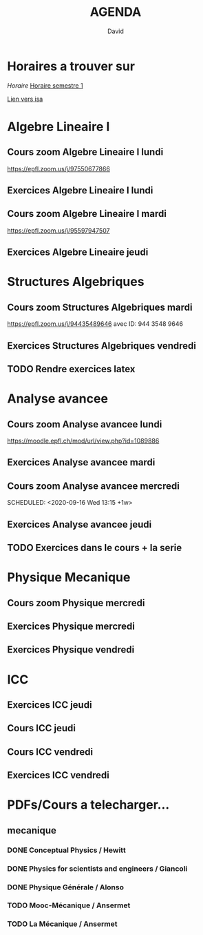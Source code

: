 #+TITLE: AGENDA
#+AUTHOR: David
#+TODO: TODO CURRENT | DONE
#+STARTUP: inlineimages
* Horaires a trouver sur
[[~/Cours/horaire.pdf][Horaire]]
[[file:horaire.pdf][Horaire semestre 1]]
[[file:/home/david/Cours/horaire-1.png]]



[[https://isa.epfl.ch/imoniteur_ISAP/!GEDREPORTS.pdf?ww_x_DATE=14.09.2020&ww_x_PLANMODELE=2700926973&zz_x_PLANMODELE=Math%E9matiques%202020-21&ww_i_reportModel=2096516523&ww_x_GPS=2642971254&zz_x_HIVERETE=Semestre%20d%27automne&ww_i_reportModelXsl=2096516549&ww_x_HIVERETE=2936286][Lien vers isa]]
* Algebre Lineaire I
** Cours zoom Algebre Lineaire I lundi
SCHEDULED: <2020-09-14 Mon 13:15 +1w>
 https://epfl.zoom.us/j/97550677866
** Exercices Algebre Lineaire I lundi
SCHEDULED: <2020-09-14 Mon 15:15 +1w>

** Cours zoom Algebre Lineaire I mardi
SCHEDULED: <2020-09-15 Tue 08:15 +1w>
 https://epfl.zoom.us/j/95597947507

** Exercices Algebre Lineaire jeudi
SCHEDULED: <2020-09-17 Thu 15:15 +1w>


* Structures Algebriques
** Cours zoom Structures Algebriques mardi
SCHEDULED: <2020-09-15 Tue 10:15 +1w>
https://epfl.zoom.us/j/94435489646
avec ID: 944 3548 9646
** Exercices Structures Algebriques vendredi
SCHEDULED: <2020-09-18 Fri 08:15 +1w>

** TODO Rendre exercices latex 
SCHEDULED: <2020-09-28 Mon>
* Analyse avancee
** Cours zoom Analyse avancee lundi
SCHEDULED: <2020-09-14 Mon 10:15 +1w>
https://moodle.epfl.ch/mod/url/view.php?id=1089886
** Exercices Analyse avancee mardi
SCHEDULED: <2020-09-15 Tue 14:15 +1w>

** Cours zoom Analyse avancee mercredi
SCHEDULED: <2020-09-16 Wed 13:15 +1w> 
** Exercices Analyse avancee jeudi
SCHEDULED: <2020-09-17 Thu 13:15 +1w>


** TODO Exercices dans le cours + la serie
SCHEDULED: <2020-09-15 Tue>

* Physique Mecanique
** Cours zoom Physique mercredi
SCHEDULED: <2020-09-16 Wed 09:15 +1w>
** Exercices Physique mercredi
SCHEDULED: <2020-09-16 Wed 15:15 +1w>
** Exercices Physique vendredi
SCHEDULED: <2020-09-18 Fri 10:15 +1w>




* ICC
** Exercices ICC jeudi
SCHEDULED: <2020-09-17 Thu 09:15 +1w>
** Cours ICC jeudi
SCHEDULED: <2020-09-17 Thu 11:15 +1w>



** Cours ICC vendredi
SCHEDULED: <2020-09-18 Fri 13:15 +1w>

** Exercices ICC vendredi
SCHEDULED: <2020-09-18 Fri 15:15 +1w>



* PDFs/Cours a telecharger...
** mecanique
*** DONE Conceptual Physics / Hewitt
*** DONE Physics for scientists and engineers / Giancoli
*** DONE Physique Générale / Alonso
*** TODO Mooc-Mécanique / Ansermet
*** TODO La Mécanique / Ansermet
